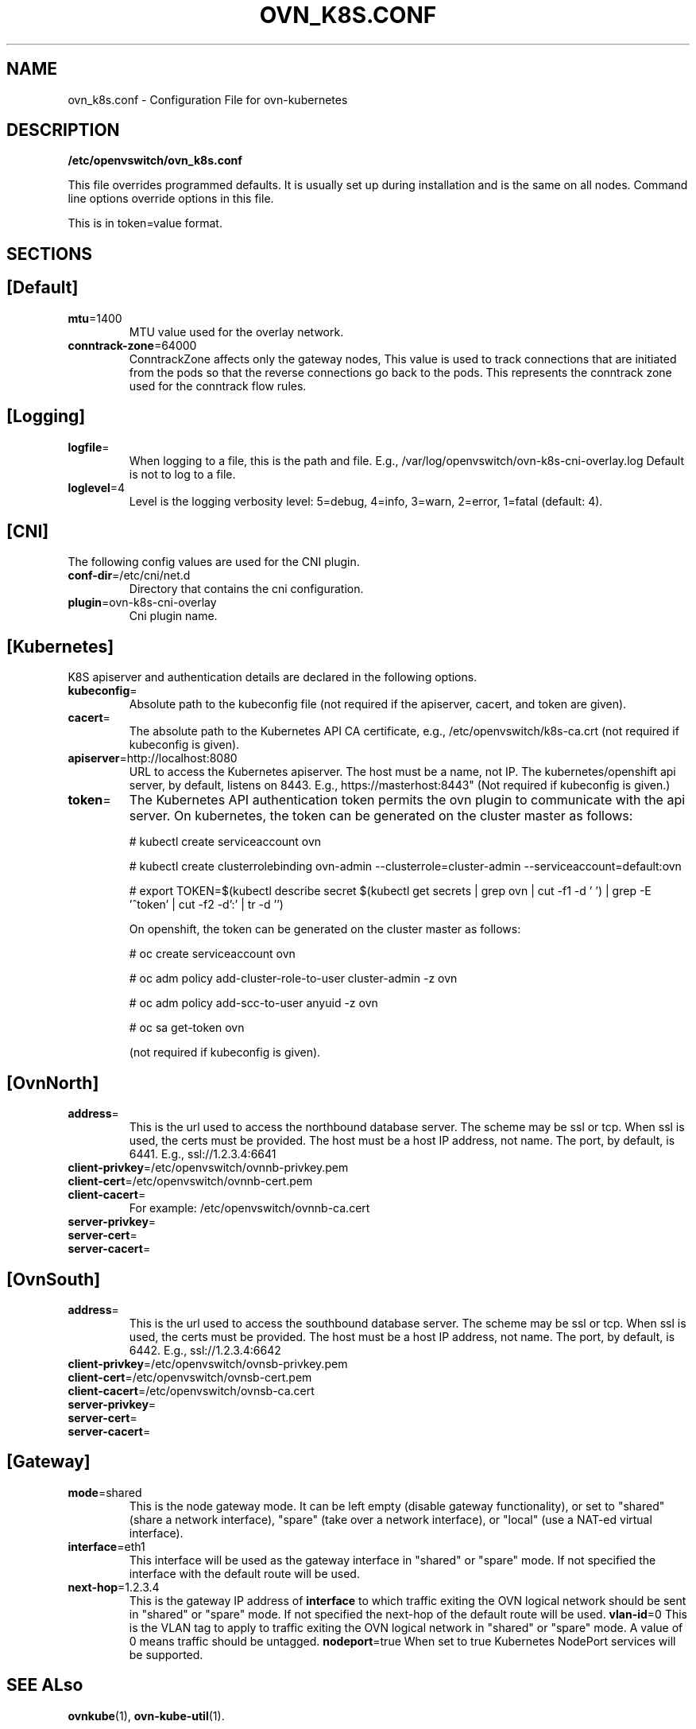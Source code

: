 .TH OVN_K8S.CONF "5" "Mar 2018" "ovn-kubernetes" "OVN-KUBERNETES Configuration File"
.SH NAME
ovn_k8s.conf \- Configuration File for ovn-kubernetes
.SH DESCRIPTION
.PP
\fB/etc/openvswitch/ovn_k8s.conf\fR
.PP
This file overrides programmed defaults. It is usually set up during installation 
and is the same on all nodes. Command line options override options in this file.
.PP
This is in token=value format.
.SH SECTIONS
.SH [Default]
.TP
\fBmtu\fR=1400
MTU value used for the overlay network.
.TP
\fBconntrack-zone\fR=64000
ConntrackZone affects only the gateway nodes, This value is used to track connections
that are initiated from the pods so that the reverse connections go back to the pods.
This represents the conntrack zone used for the conntrack flow rules.
.PP
.SH [Logging]
.TP
\fBlogfile\fR=
When logging to a file, this is the path and file. E.g., /var/log/openvswitch/ovn-k8s-cni-overlay.log
Default is not to log to a file.
.TP
\fBloglevel\fR=4
Level is the logging verbosity level: 5=debug, 4=info, 3=warn, 2=error, 1=fatal (default: 4).
.SH [CNI]
.PP
The following config values are used for the CNI plugin.
.TP
\fBconf-dir\fR=/etc/cni/net.d
Directory that contains the cni configuration.
.TP
\fBplugin\fR=ovn-k8s-cni-overlay
Cni plugin name.
.SH [Kubernetes]
.PP
K8S apiserver and authentication details are declared in the following options.
.TP
\fBkubeconfig\fR=
Absolute path to the kubeconfig file (not required if the apiserver, cacert, and token are given).
.TP
\fBcacert\fR=
The absolute path to the Kubernetes API CA certificate, e.g.,
/etc/openvswitch/k8s-ca.crt (not required if kubeconfig is given).
.TP
\fBapiserver\fR=http://localhost:8080
URL to access the Kubernetes apiserver. The host must be a name, not IP. The kubernetes/openshift
api server, by default, listens on 8443. E.g., https://masterhost:8443"
(Not required if kubeconfig is given.)
.TP
\fBtoken\fR=
The Kubernetes API authentication token permits the ovn plugin to communicate with the
api server. On kubernetes, the token can be generated on the cluster master as follows:

# kubectl create serviceaccount ovn

# kubectl create clusterrolebinding ovn-admin --clusterrole=cluster-admin --serviceaccount=default:ovn

# export TOKEN=$(kubectl describe secret $(kubectl get secrets | grep ovn | cut -f1 -d ' ') | grep -E '^token' | cut -f2 -d':' | tr -d '\t')

On openshift, the token can be generated on the cluster master as follows:

# oc create serviceaccount ovn

# oc adm policy add-cluster-role-to-user cluster-admin -z ovn

# oc adm policy add-scc-to-user anyuid -z ovn

# oc sa get-token ovn

(not required if kubeconfig is given).

.SH [OvnNorth]
.TP
\fBaddress\fR=
This is the url used to access the northbound database server. The scheme may be ssl or tcp.
When ssl is used, the certs must be provided. The host must be a host IP address, not name.
The port, by default, is 6441. E.g., ssl://1.2.3.4:6641
.TP
\fBclient-privkey\fR=/etc/openvswitch/ovnnb-privkey.pem
.TP
\fBclient-cert\fR=/etc/openvswitch/ovnnb-cert.pem
.TP
\fBclient-cacert\fR=
For example: /etc/openvswitch/ovnnb-ca.cert
.TP
\fBserver-privkey\fR=
.TP
\fBserver-cert\fR=
.TP
\fBserver-cacert\fR=

.SH [OvnSouth]
.TP
\fBaddress\fR=
This is the url used to access the southbound database server. The scheme may be ssl or tcp.
When ssl is used, the certs must be provided. The host must be a host IP address, not name.
The port, by default, is 6442. E.g., ssl://1.2.3.4:6642
.TP
\fBclient-privkey\fR=/etc/openvswitch/ovnsb-privkey.pem
.TP
\fBclient-cert\fR=/etc/openvswitch/ovnsb-cert.pem
.TP
\fBclient-cacert\fR=/etc/openvswitch/ovnsb-ca.cert
.TP
\fBserver-privkey\fR=
.TP
\fBserver-cert\fR=
.TP
\fBserver-cacert\fR=

.SH [Gateway]
.TP
\fBmode\fR=shared
This is the node gateway mode. It can be left empty (disable gateway functionality),
or set to "shared" (share a network interface), "spare" (take over a network interface),
or "local" (use a NAT-ed virtual interface).
.TP
\fBinterface\fR=eth1
This interface will be used as the gateway interface in "shared" or "spare" mode. If not
specified the interface with the default route will be used.
.TP
\fBnext-hop\fR=1.2.3.4
This is the gateway IP address of \fBinterface\fR to which traffic exiting the
OVN logical network should be sent in "shared" or "spare" mode. If not specified
the next-hop of the default route will be used.
\fBvlan-id\fR=0
This is the VLAN tag to apply to traffic exiting the OVN logical network in
"shared" or "spare" mode. A value of 0 means traffic should be untagged.
\fBnodeport\fR=true
When set to true Kubernetes NodePort services will be supported.

.SH "SEE ALso"
.BR ovnkube (1),
.BR ovn-kube-util (1).

.PP
https://github.com/ovn-org/ovn-kubernetes
